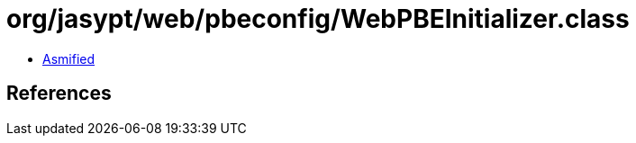 = org/jasypt/web/pbeconfig/WebPBEInitializer.class

 - link:WebPBEInitializer-asmified.java[Asmified]

== References

